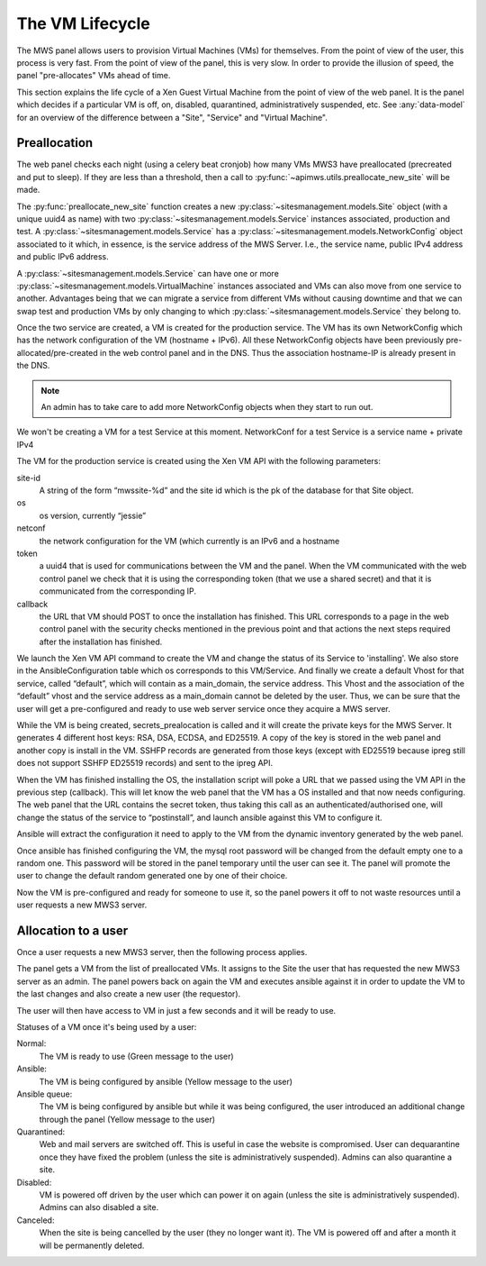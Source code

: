 The VM Lifecycle
================

The MWS panel allows users to provision Virtual Machines (VMs) for themselves.
From the point of view of the user, this process is very fast. From the point of
view of the panel, this is very slow. In order to provide the illusion of speed,
the panel "pre-allocates" VMs ahead of time.

This section explains the life cycle of a Xen Guest Virtual Machine from
the point of view of the web panel. It is the panel which decides if a
particular VM is off, on, disabled, quarantined, administratively suspended,
etc. See :any:`data-model` for an overview of the difference between a "Site",
"Service" and "Virtual Machine".

Preallocation
-------------

The web panel checks each night (using a celery beat cronjob) how many VMs MWS3
have preallocated (precreated and put to sleep). If they are less than a
threshold, then a call to :py:func:`~apimws.utils.preallocate_new_site` will be
made.

The :py:func:`preallocate_new_site` function creates a new
:py:class:`~sitesmanagement.models.Site` object (with a unique uuid4 as name)
with two :py:class:`~sitesmanagement.models.Service` instances associated,
production and test. A :py:class:`~sitesmanagement.models.Service` has a
:py:class:`~sitesmanagement.models.NetworkConfig` object associated to it which,
in essence, is the service address of the MWS Server. I.e., the service name,
public IPv4 address and public IPv6 address.

A :py:class:`~sitesmanagement.models.Service` can have one or more
:py:class:`~sitesmanagement.models.VirtualMachine` instances associated and VMs
can also move from one service to another. Advantages being that we can migrate
a service from different VMs without causing downtime and that we can swap test
and production VMs by only changing to which
:py:class:`~sitesmanagement.models.Service` they belong to.

Once the two service are created, a VM is created for the production service.
The VM has its own NetworkConfig which has the network configuration of the VM
(hostname + IPv6). All these NetworkConfig objects have been previously
pre-allocated/pre-created in the web control panel and in the DNS. Thus the
association hostname-IP is already present in the DNS.

.. note::

    An admin has to take care to add more NetworkConfig objects when they
    start to run out.

We won't be creating a VM for a test Service at this moment.  NetworkConf for a
test Service is a service name + private IPv4

The VM for the production service is created using the Xen VM API with the
following parameters:

site-id
    A string of the form “mwssite-%d” and the site id which is the pk of the
    database for that Site object.
os
    os version, currently “jessie”
netconf
    the network configuration for the VM (which currently is an IPv6 and a
    hostname
token
    a uuid4 that is used for communications between the VM and the panel. When
    the VM communicated with the web control panel we check that it is using the
    corresponding token (that we use a shared secret) and that it is
    communicated from the corresponding IP.
callback
    the URL that VM should POST to once the installation has finished. This URL
    corresponds to a page in the web control panel with the security checks
    mentioned in the previous point and that actions the next steps required
    after the installation has finished.

We launch the Xen VM API command to create the VM and change the status of its
Service to 'installing'. We also store in the AnsibleConfiguration table which
os corresponds to this VM/Service.  And finally we create a default Vhost for
that service, called “default”, which will contain as a main\_domain, the
service address.  This Vhost and the association of the “default” vhost and the
service address as a main\_domain cannot be deleted by the user. Thus, we can be
sure that the user will get a pre-configured and ready to use web server service
once they acquire a MWS server.

While the VM is being created, secrets\_prealocation is called and it will
create the private keys for the MWS Server. It generates 4 different host keys:
RSA, DSA, ECDSA, and ED25519. A copy of the key is stored in the web panel and
another copy is install in the VM.  SSHFP records are generated from those keys
(except with ED25519 because ipreg still does not support SSHFP ED25519 records)
and sent to the ipreg API.

When the VM has finished installing the OS, the installation script will poke a
URL that we passed using the VM API in the previous step (callback). This will
let know the web panel that the VM has a OS installed and that now needs
configuring. The web panel that the URL contains the secret token, thus taking
this call as an authenticated/authorised one, will change the status of the
service to “postinstall”, and launch ansible against this VM to configure it.

Ansible will extract the configuration it need to apply to the VM from the
dynamic inventory generated by the web panel.

Once ansible has finished configuring the VM, the mysql root password will be
changed from the default empty one to a random one. This password will be stored
in the panel temporary until the user can see it. The panel will promote the
user to change the default random generated one by one of their choice.

Now the VM is pre-configured and ready for someone to use it, so the panel
powers it off to not waste resources until a user requests a new MWS3 server.

Allocation to a user
--------------------

Once a user requests a new MWS3 server, then the following process
applies.

The panel gets a VM from the list of preallocated VMs. It assigns to the Site
the user that has requested the new MWS3 server as an admin.  The panel powers
back on again the VM and executes ansible against it in order to update the VM
to the last changes and also create a new user (the requestor).

The user will then have access to VM in just a few seconds and it will be ready
to use.

Statuses of a VM once it's being used by a user:

Normal:
    The VM is ready to use (Green message to the user)
Ansible:
    The VM is being configured by ansible (Yellow message to the user)
Ansible queue:
    The VM is being configured by ansible but while it was being configured, the
    user introduced an additional change through the panel (Yellow message to
    the user)
Quarantined:
    Web and mail servers are switched off. This is useful in case the website is
    compromised. User can dequarantine once they have fixed the problem (unless
    the site is administratively suspended).  Admins can also quarantine a site.
Disabled:
    VM is powered off driven by the user which can power it on again (unless the
    site is administratively suspended). Admins can also disabled a site.
Canceled:
    When the site is being cancelled by the user (they no longer want it). The
    VM is powered off and after a month it will be permanently deleted.
